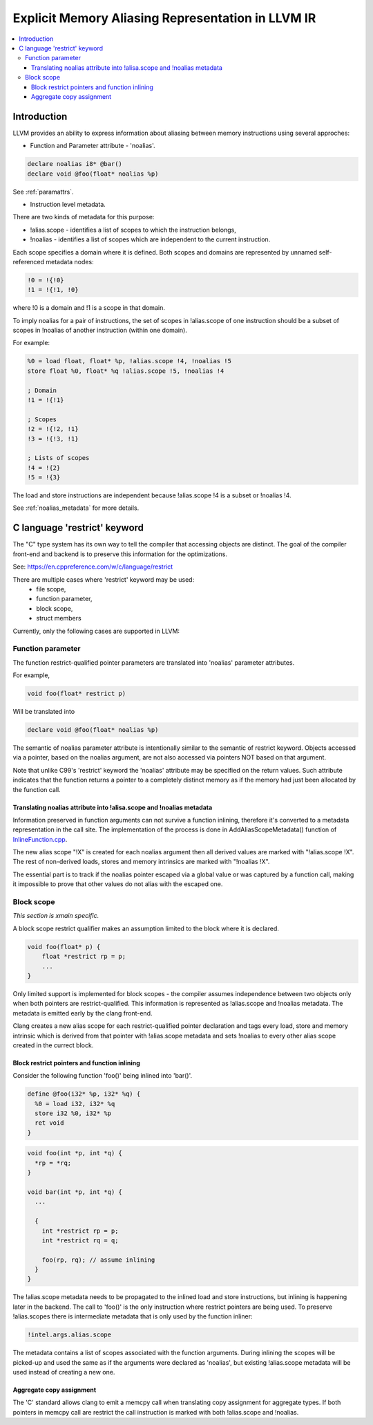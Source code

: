 ==================================================
Explicit Memory Aliasing Representation in LLVM IR
==================================================

.. contents::
   :local:

Introduction
============

LLVM provides an ability to express information about aliasing between memory
instructions using several approches:

- Function and Parameter attribute - 'noalias'.

.. code-block:: llvm

    declare noalias i8* @bar()
    declare void @foo(float* noalias %p)

See :ref:`paramattrs`.

- Instruction level metadata.

There are two kinds of metadata for this purpose:

- !alias.scope - identifies a list of scopes to which the instruction belongs,
- !noalias - identifies a list of scopes which are independent to the current instruction.

Each scope specifies a domain where it is defined. Both scopes and domains are
represented by unnamed self-referenced metadata nodes:

.. code-block:: llvm

    !0 = !{!0}
    !1 = !{!1, !0}

where !0 is a domain and !1 is a scope in that domain.

To imply noalias for a pair of instructions, the set of scopes in !alias.scope
of one instruction should be a subset of scopes in !noalias of another
instruction (within one domain).

For example:

.. code-block:: llvm

    %0 = load float, float* %p, !alias.scope !4, !noalias !5
    store float %0, float* %q !alias.scope !5, !noalias !4

    ; Domain
    !1 = !{!1}

    ; Scopes
    !2 = !{!2, !1}
    !3 = !{!3, !1}

    ; Lists of scopes
    !4 = !{2}
    !5 = !{3}

The load and store instructions are independent because !alias.scope !4 is a
subset or !noalias !4.

See :ref:`noalias_metadata` for more details.

C language 'restrict' keyword
=============================

The "C" type system has its own way to tell the compiler that accessing objects
are distinct. The goal of the compiler front-end and backend is to preserve this
information for the optimizations.

See: https://en.cppreference.com/w/c/language/restrict

There are multiple cases where 'restrict' keyword may be used:
    - file scope,
    - function parameter,
    - block scope,
    - struct members

Currently, only the following cases are supported in LLVM:

Function parameter
------------------

The function restrict-qualified pointer parameters are translated into 'noalias'
parameter attributes.

For example,

.. code-block:: c

    void foo(float* restrict p)

Will be translated into

.. code-block:: llvm

    declare void @foo(float* noalias %p)

The semantic of noalias parameter attribute is intentionally similar to the
semantic of restrict keyword. Objects accessed via a pointer, based on the
noalias argument, are not also accessed via pointers NOT based on that argument.

Note that unlike C99's 'restrict' keyword the 'noalias' attribute may be
specified on the return values. Such attribute indicates that the function
returns a pointer to a completely distinct memory as if the memory had just
been allocated by the function call.

Translating noalias attribute into !alisa.scope and !noalias metadata
"""""""""""""""""""""""""""""""""""""""""""""""""""""""""""""""""""""

Information preserved in function arguments can not survive a function inlining,
therefore it's converted to a metadata representation in the call site. The
implementation of the process is done in AddAliasScopeMetadata() function of
`InlineFunction.cpp <https://llvm.org/doxygen/InlineFunction_8cpp.html>`_.

The new alias scope "!X" is created for each noalias argument then all derived
values are marked with "!alias.scope !X". The rest of non-derived loads, stores
and memory intrinsics are marked with "!noalias !X".

The essential part is to track if the noalias pointer escaped via a global value
or was captured by a function call, making it impossible to prove that other
values do not alias with the escaped one.

Block scope
-----------

*This section is xmain specific.*

A block scope restrict qualifier makes an assumption limited to the block where
it is declared.

.. code-block:: c

    void foo(float* p) {
        float *restrict rp = p;
        ...
    }

Only limited support is implemented for block scopes - the compiler assumes
independence between two objects only when both pointers are restrict-qualified.
This information is represented as !alias.scope and !noalias metadata. The
metadata is emitted early by the clang front-end.

Clang creates a new alias scope for each restrict-qualified pointer declaration
and tags every load, store and memory intrinsic which is derived from that
pointer with !alias.scope metadata and sets !noalias to every other alias scope
created in the currect block.

Block restrict pointers and function inlining
"""""""""""""""""""""""""""""""""""""""""""""

Consider the following function 'foo()' being inlined into 'bar()'.

.. code-block:: llvm

    define @foo(i32* %p, i32* %q) {
      %0 = load i32, i32* %q
      store i32 %0, i32* %p
      ret void
    }

.. code-block:: c

    void foo(int *p, int *q) {
      *rp = *rq;
    }

    void bar(int *p, int *q) {
      ...

      {
        int *restrict rp = p;
        int *restrict rq = q;

        foo(rp, rq); // assume inlining
      }
    }

The !alias.scope metadata needs to be propagated to the inlined load and store
instructions, but inlining is happening later in the backend. The call to
'foo()' is the only instruction where restrict pointers are being used. To
preserve !alias.scopes there is intermediate metadata that is only used by the
function inliner:

.. code-block:: llvm

    !intel.args.alias.scope

The metadata contains a list of scopes associated with the function arguments.
During inlining the scopes will be picked-up and used the same as if the
arguments were declared as 'noalias', but existing !alias.scope metadata will be
used instead of creating a new one.

Aggregate copy assignment
"""""""""""""""""""""""""

The 'C' standard allows clang to emit a memcpy call when translating copy
assignment for aggregate types. If both pointers in memcpy call are restrict
the call instruction is marked with both !alias.scope and !noalias.
